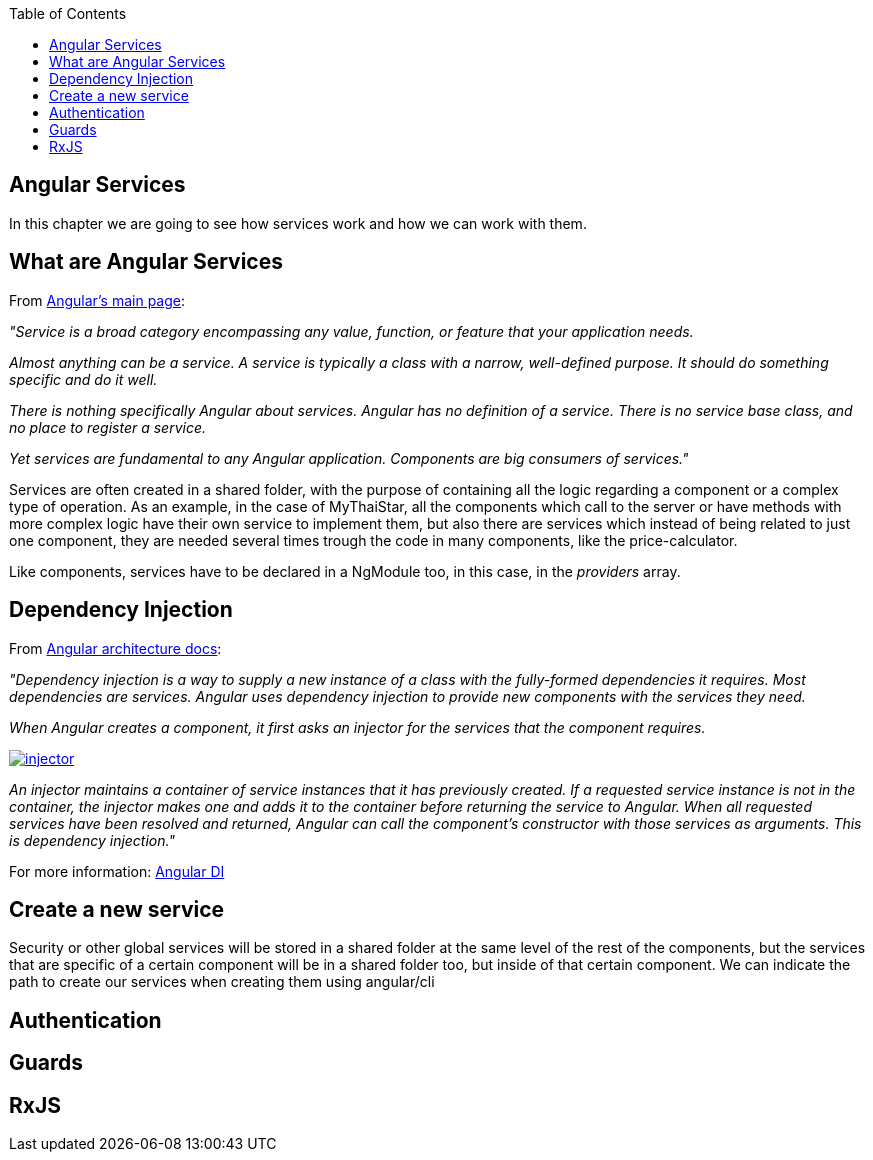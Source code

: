 :toc: macro
toc::[]

== Angular Services
In this chapter we are going to see how services work and how we can work with them.

== What are Angular Services
From https://angular.io/[Angular's main page]:

_"Service is a broad category encompassing any value, function, or feature that your application needs._

_Almost anything can be a service. A service is typically a class with a narrow, well-defined purpose. It should do something specific and do it well._

_There is nothing specifically Angular about services. Angular has no definition of a service. There is no service base class, and no place to register a service._

_Yet services are fundamental to any Angular application. Components are big consumers of services."_

Services are often created in a shared folder, with the purpose of containing all the logic regarding a component or a complex type of operation. As an example, in the case of MyThaiStar, all the components which call to the server or have methods with more complex logic have their own service to implement them, but also there are services which instead of being related to just one component, they are needed several times trough the code in many components, like the price-calculator.

Like components, services have to be declared in a NgModule too, in this case, in the _providers_ array.

== Dependency Injection

From https://angular.io/guide/architecture#dependency-injection[ Angular architecture docs]:

_"Dependency injection is a way to supply a new instance of a class with the fully-formed dependencies it requires. Most dependencies are services. Angular uses dependency injection to provide new components with the services they need._

_When Angular creates a component, it first asks an injector for the services that the component requires._

image::images/oasp4js/5.Angular_Services/injector.png[, link="images/oasp4js/5.Angular_Services/injector.png"]

_An injector maintains a container of service instances that it has previously created. If a requested service instance is not in the container, the injector makes one and adds it to the container before returning the service to Angular. When all requested services have been resolved and returned, Angular can call the component's constructor with those services as arguments. This is dependency injection."_

For more information: https://angular.io/guide/dependency-injection[Angular DI]

== Create a new service

Security or other global services will be stored in a shared folder at the same level of the rest of the components, but the services that are specific of a certain component will be in a shared folder too, but inside of that certain component. We can indicate the path to create our services when creating them using angular/cli

== Authentication
== Guards
== RxJS
